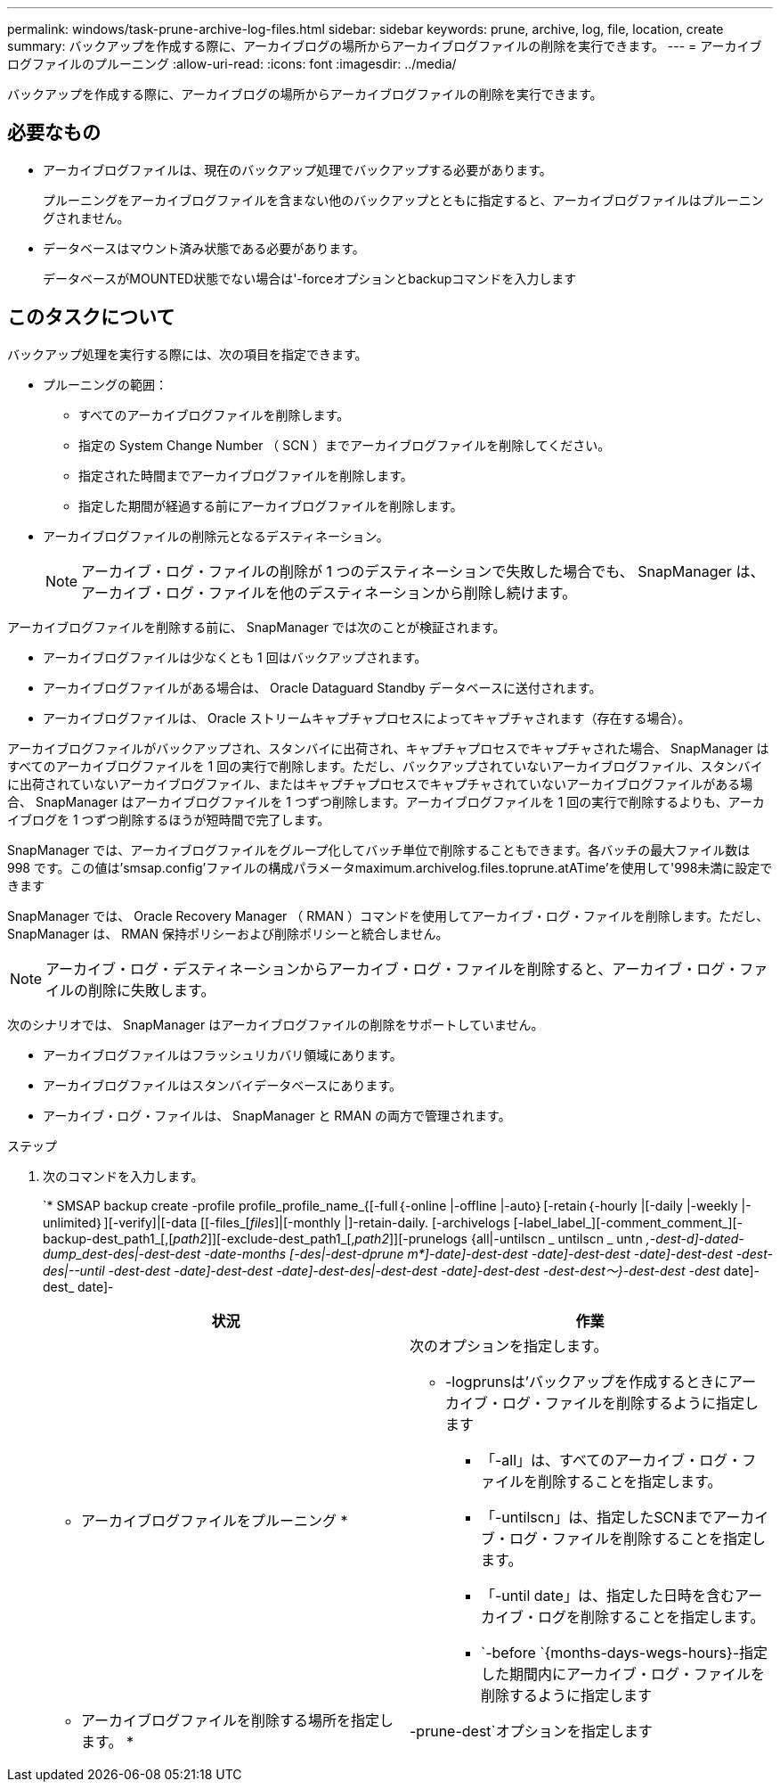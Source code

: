 ---
permalink: windows/task-prune-archive-log-files.html 
sidebar: sidebar 
keywords: prune, archive, log, file, location, create 
summary: バックアップを作成する際に、アーカイブログの場所からアーカイブログファイルの削除を実行できます。 
---
= アーカイブログファイルのプルーニング
:allow-uri-read: 
:icons: font
:imagesdir: ../media/


[role="lead"]
バックアップを作成する際に、アーカイブログの場所からアーカイブログファイルの削除を実行できます。



== 必要なもの

* アーカイブログファイルは、現在のバックアップ処理でバックアップする必要があります。
+
プルーニングをアーカイブログファイルを含まない他のバックアップとともに指定すると、アーカイブログファイルはプルーニングされません。

* データベースはマウント済み状態である必要があります。
+
データベースがMOUNTED状態でない場合は'-forceオプションとbackupコマンドを入力します





== このタスクについて

バックアップ処理を実行する際には、次の項目を指定できます。

* プルーニングの範囲：
+
** すべてのアーカイブログファイルを削除します。
** 指定の System Change Number （ SCN ）までアーカイブログファイルを削除してください。
** 指定された時間までアーカイブログファイルを削除します。
** 指定した期間が経過する前にアーカイブログファイルを削除します。


* アーカイブログファイルの削除元となるデスティネーション。
+

NOTE: アーカイブ・ログ・ファイルの削除が 1 つのデスティネーションで失敗した場合でも、 SnapManager は、アーカイブ・ログ・ファイルを他のデスティネーションから削除し続けます。



アーカイブログファイルを削除する前に、 SnapManager では次のことが検証されます。

* アーカイブログファイルは少なくとも 1 回はバックアップされます。
* アーカイブログファイルがある場合は、 Oracle Dataguard Standby データベースに送付されます。
* アーカイブログファイルは、 Oracle ストリームキャプチャプロセスによってキャプチャされます（存在する場合）。


アーカイブログファイルがバックアップされ、スタンバイに出荷され、キャプチャプロセスでキャプチャされた場合、 SnapManager はすべてのアーカイブログファイルを 1 回の実行で削除します。ただし、バックアップされていないアーカイブログファイル、スタンバイに出荷されていないアーカイブログファイル、またはキャプチャプロセスでキャプチャされていないアーカイブログファイルがある場合、 SnapManager はアーカイブログファイルを 1 つずつ削除します。アーカイブログファイルを 1 回の実行で削除するよりも、アーカイブログを 1 つずつ削除するほうが短時間で完了します。

SnapManager では、アーカイブログファイルをグループ化してバッチ単位で削除することもできます。各バッチの最大ファイル数は 998 です。この値は'smsap.config'ファイルの構成パラメータmaximum.archivelog.files.toprune.atATime'を使用して'998未満に設定できます

SnapManager では、 Oracle Recovery Manager （ RMAN ）コマンドを使用してアーカイブ・ログ・ファイルを削除します。ただし、 SnapManager は、 RMAN 保持ポリシーおよび削除ポリシーと統合しません。


NOTE: アーカイブ・ログ・デスティネーションからアーカイブ・ログ・ファイルを削除すると、アーカイブ・ログ・ファイルの削除に失敗します。

次のシナリオでは、 SnapManager はアーカイブログファイルの削除をサポートしていません。

* アーカイブログファイルはフラッシュリカバリ領域にあります。
* アーカイブログファイルはスタンバイデータベースにあります。
* アーカイブ・ログ・ファイルは、 SnapManager と RMAN の両方で管理されます。


.ステップ
. 次のコマンドを入力します。
+
`* SMSAP backup create -profile profile_profile_name_{[-full｛-online |-offline |-auto｝[-retain｛-hourly |[-daily |-weekly |-unlimited｝][-verify]|[-data [[-files_[_files_]|[-monthly |]-retain-daily. [-archivelogs [-label_label_][-comment_comment_][-backup-dest_path1_[,[_path2_]][-exclude-dest_path1_[,_path2_]][-prunelogs {all|-untilscn _ untilscn _ untn _,-dest-d]-dated-dump_dest-des|-dest-dest -date-months [-des|-dest-dprune m*]-date]-dest-dest -date]-dest-dest -date]-dest-dest -dest-des|--until -dest-dest -date]-dest-dest -date]-dest-des|-dest-dest -date]-dest-dest -dest-dest～}-dest-dest -dest_ date]-dest_ date]-

+
|===
| 状況 | 作業 


 a| 
* アーカイブログファイルをプルーニング *
 a| 
次のオプションを指定します。

** -logprunsは'バックアップを作成するときにアーカイブ・ログ・ファイルを削除するように指定します
+
*** 「-all」は、すべてのアーカイブ・ログ・ファイルを削除することを指定します。
*** 「-untilscn」は、指定したSCNまでアーカイブ・ログ・ファイルを削除することを指定します。
*** 「-until date」は、指定した日時を含むアーカイブ・ログを削除することを指定します。
*** `-before `{months-days-wegs-hours}-指定した期間内にアーカイブ・ログ・ファイルを削除するように指定します






 a| 
* アーカイブログファイルを削除する場所を指定します。 *
 a| 
-prune-dest`オプションを指定します

|===

